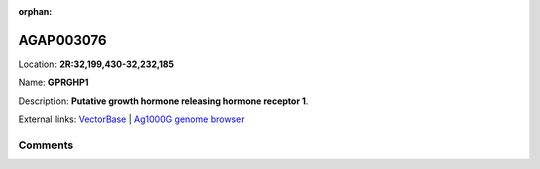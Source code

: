 :orphan:



AGAP003076
==========

Location: **2R:32,199,430-32,232,185**

Name: **GPRGHP1**

Description: **Putative growth hormone releasing hormone receptor 1**.

External links:
`VectorBase <https://www.vectorbase.org/Anopheles_gambiae/Gene/Summary?g=AGAP003076>`_ |
`Ag1000G genome browser <https://www.malariagen.net/apps/ag1000g/phase1-AR3/index.html?genome_region=2R:32199430-32232185#genomebrowser>`_









Comments
--------


.. raw:: html

    <div id="disqus_thread"></div>
    <script>
    
    var disqus_config = function () {
        this.page.identifier = '/gene/AGAP003076';
    };
    
    (function() { // DON'T EDIT BELOW THIS LINE
    var d = document, s = d.createElement('script');
    s.src = 'https://agam-selection-atlas.disqus.com/embed.js';
    s.setAttribute('data-timestamp', +new Date());
    (d.head || d.body).appendChild(s);
    })();
    </script>
    <noscript>Please enable JavaScript to view the <a href="https://disqus.com/?ref_noscript">comments.</a></noscript>


